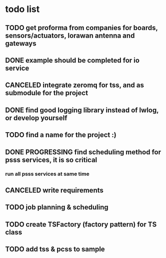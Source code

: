 * todo list
** TODO get proforma from companies for boards, sensors/actuators, lorawan antenna and gateways
** DONE example should be completed for io service
** CANCELED integrate zeromq for tss, and as submodule for the project
** DONE find good logging library instead of lwlog, or develop yourself
** TODO find a name for the project :)
** DONE PROGRESSING find scheduling method for psss services, it is so critical
*** run all psss services at same time
** CANCELED write requirements
** TODO job planning & scheduling
** TODO create TSFactory (factory pattern) for TS class
** TODO add tss & pcss to sample
